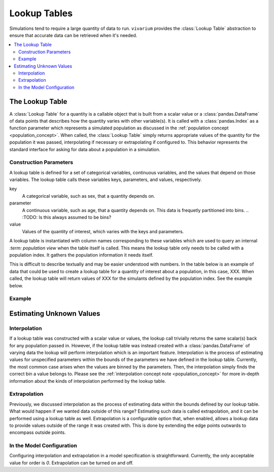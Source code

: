 .. _lookup_concept:

=============
Lookup Tables
=============

Simulations tend to require a large quantity of data to run. ``vivarium``
provides the :class:`Lookup Table` abstraction to ensure that accurate data can
be retrieved when it's needed.

.. contents::
   :depth: 2
   :local:
   :backlinks: none

The Lookup Table
----------------

A :class:`Lookup Table` for a quantity is a callable object that is built from
a scalar value or a :class:`pandas.DataFrame` of data points that describes how
the quantity varies with other variable(s). It is called with a
:class:`pandas.Index` as a function parameter which represents a simulated
population as discussed in the :ref:`population concept <population_concept>`.
When called, the :class:`Lookup Table` simply returns appropriate values of the
quantity for the population it was passed, interpolating if necessary or
extrapolating if configured to. This behavior represents the standard interface
for asking for data about a population in a simulation.

Construction Parameters
~~~~~~~~~~~~~~~~~~~~~~~

A lookup table is defined for a set of categorical variables, continuous
variables, and the values that depend on those variables. The lookup table
calls these variables keys, parameters, and values, respectively.

key
    A categorical variable, such as sex, that a quantity depends on.
parameter
    A continuous variable, such as age, that a quantity depends on. This data
    is frequetly partitioned into bins.
    .. :TODO: Is this always assumed to be bins?
value
    Values of the quantity of interest, which varies with the keys and
    parameters.

A lookup table is instantiated with column names corresponding to these
variables which are used to query an internal `:term: population view` when the
table itself is called. This means the lookup table only needs to be called
with a population index. It gathers the population information it needs itself.

This is difficult to describe textually and may be easier understood with
numbers. In the table below is an example of data that could be used to create
a lookup table for a quantity of interest about a population, in this case,
XXX. When called, the lookup table will return values of XXX for the simulants
defined by the population index. See the example below.

.. :TODO: insert table

Example
~~~~~~~

.. :TODO: Code snippet of instantiating and getting data from an interpolation table

Estimating Unknown Values
-------------------------

Interpolation
~~~~~~~~~~~~~

If a lookup table was constructed with a scalar value or values, the lookup
call trivially returns the same scalar(s) back for any population passed in.
However, if the lookup table was instead created with a
:class:`pandas.DataFrame` of varying data the lookup will perform interpolation
which is an important feature. Interpolation is the process of estimating
values for unspecified parameters within the bounds of the parameters we have
defined in the lookup table. Currently, the most common case arises when the
values are binned by the parameters. Then, the interpolation simply finds the
correct bin a value belongs to. Please see the
:ref:`interpolation concept note <population_concept>` for more in-depth
information about the kinds of interpolation performed by the lookup table.

Extrapolation
~~~~~~~~~~~~~

Previously, we discussed interpolation as the process of estimating data within
the bounds defined by our lookup table. What would happen if we wanted data 
outside of this range? Estimating such data is called extrapolation, and it can
be performed using a lookup table as well. Extrapolation is a configurable
option that, when enabled, allows a lookup data to provide values outside of
the range it was created with. This is done by extending the edge points
outwards to encompass outside points.

In the Model Configuration
~~~~~~~~~~~~~~~~~~~~~~~~~~

Configuring interpolation and extrapolation in a model specification is
straightforward. Currently, the only acceptable value for order is `0`.
Extrapolation can be turned on and off.

.. code-block:: yaml
    configuration:
        interpolation:
            order: 0
            extrapolate: True

